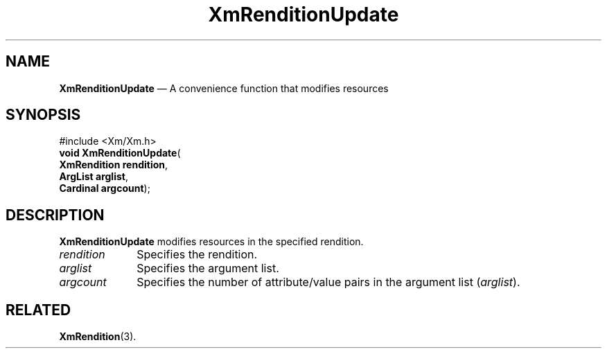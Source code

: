 '\" t
...\" RendE.sgm /main/7 1996/08/30 15:57:23 rws $
.de P!
.fl
\!!1 setgray
.fl
\\&.\"
.fl
\!!0 setgray
.fl			\" force out current output buffer
\!!save /psv exch def currentpoint translate 0 0 moveto
\!!/showpage{}def
.fl			\" prolog
.sy sed -e 's/^/!/' \\$1\" bring in postscript file
\!!psv restore
.
.de pF
.ie     \\*(f1 .ds f1 \\n(.f
.el .ie \\*(f2 .ds f2 \\n(.f
.el .ie \\*(f3 .ds f3 \\n(.f
.el .ie \\*(f4 .ds f4 \\n(.f
.el .tm ? font overflow
.ft \\$1
..
.de fP
.ie     !\\*(f4 \{\
.	ft \\*(f4
.	ds f4\"
'	br \}
.el .ie !\\*(f3 \{\
.	ft \\*(f3
.	ds f3\"
'	br \}
.el .ie !\\*(f2 \{\
.	ft \\*(f2
.	ds f2\"
'	br \}
.el .ie !\\*(f1 \{\
.	ft \\*(f1
.	ds f1\"
'	br \}
.el .tm ? font underflow
..
.ds f1\"
.ds f2\"
.ds f3\"
.ds f4\"
.ta 8n 16n 24n 32n 40n 48n 56n 64n 72n 
.TH "XmRenditionUpdate" "library call"
.SH "NAME"
\fBXmRenditionUpdate\fP \(em A convenience function that modifies resources
.iX "XmRenditionUpdate"
.SH "SYNOPSIS"
.PP
.nf
#include <Xm/Xm\&.h>
\fBvoid \fBXmRenditionUpdate\fP\fR(
\fBXmRendition \fBrendition\fR\fR,
\fBArgList \fBarglist\fR\fR,
\fBCardinal \fBargcount\fR\fR);
.fi
.SH "DESCRIPTION"
.PP
\fBXmRenditionUpdate\fP modifies resources in the specified rendition\&.
.IP "\fIrendition\fP" 10
Specifies the rendition\&.
.IP "\fIarglist\fP" 10
Specifies the argument list\&.
.IP "\fIargcount\fP" 10
Specifies the number of attribute/value pairs in the argument list
(\fIarglist\fP)\&.
.SH "RELATED"
.PP
\fBXmRendition\fP(3)\&.
...\" created by instant / docbook-to-man, Sun 02 Sep 2012, 09:42
